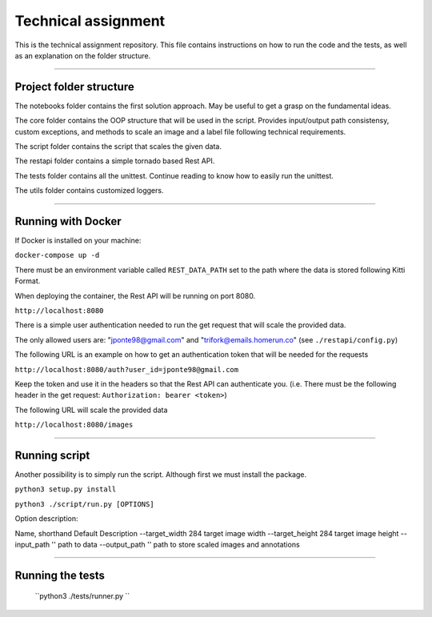 ===================
Technical assignment
===================

This is the technical assignment repository. This file contains instructions on how to run the code and the tests, as well as an explanation on the folder structure.

---------------

Project folder structure
----------------

The notebooks folder contains the first solution approach. May be useful to get a grasp on the fundamental ideas.

The core folder contains the OOP structure that will be used in the script. Provides input/output path consistensy, custom exceptions, and methods to scale an image and a label file following technical requirements.

The script folder contains the script that scales the given data.

The restapi folder contains a simple tornado based Rest API.

The tests folder contains all the unittest. Continue reading to know how to easily run the unittest.

The utils folder contains customized loggers.

----------------

Running with Docker
-----------------

If Docker is installed on your machine:

``docker-compose up -d``

There must be an environment variable called ``REST_DATA_PATH`` set to the path where the data is stored following Kitti Format.

When deploying the container, the Rest API will be running on port 8080.

``http://localhost:8080``

There is a simple user authentication needed to run the get request that will scale the provided data. 

The only allowed users are: "jponte98@gmail.com" and "trifork@emails.homerun.co" (see ``./restapi/config.py``)

The following URL is an example on how to get an authentication token that will be needed for the requests

``http://localhost:8080/auth?user_id=jponte98@gmail.com``

Keep the token and use it in the headers so that the Rest API can authenticate you. (i.e. There must be the following header in the get request: ``Authorization: bearer <token>``)

The following URL will scale the provided data

``http://localhost:8080/images``


----------------

Running script
-----------------

Another possibility is to simply run the script. Although first we must install the package.

``python3 setup.py install``

``python3 ./script/run.py [OPTIONS]``

Option description:

Name, shorthand   Default  Description
--target_width      284     target image width
--target_height     284     target image height
--input_path        ''      path to data
--output_path       ''      path to store scaled images and annotations

----------------

Running the tests
-----------------

  ``python3 ./tests/runner.py ``
